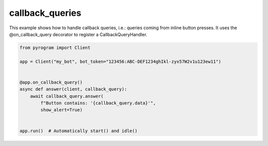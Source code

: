 callback_queries
================

This example shows how to handle callback queries, i.e.: queries coming from inline button presses.
It uses the @on_callback_query decorator to register a CallbackQueryHandler.

.. code-block:: python

    from pyrogram import Client

    app = Client("my_bot", bot_token="123456:ABC-DEF1234ghIkl-zyx57W2v1u123ew11")


    @app.on_callback_query()
    async def answer(client, callback_query):
        await callback_query.answer(
            f"Button contains: '{callback_query.data}'",
            show_alert=True)


    app.run()  # Automatically start() and idle()